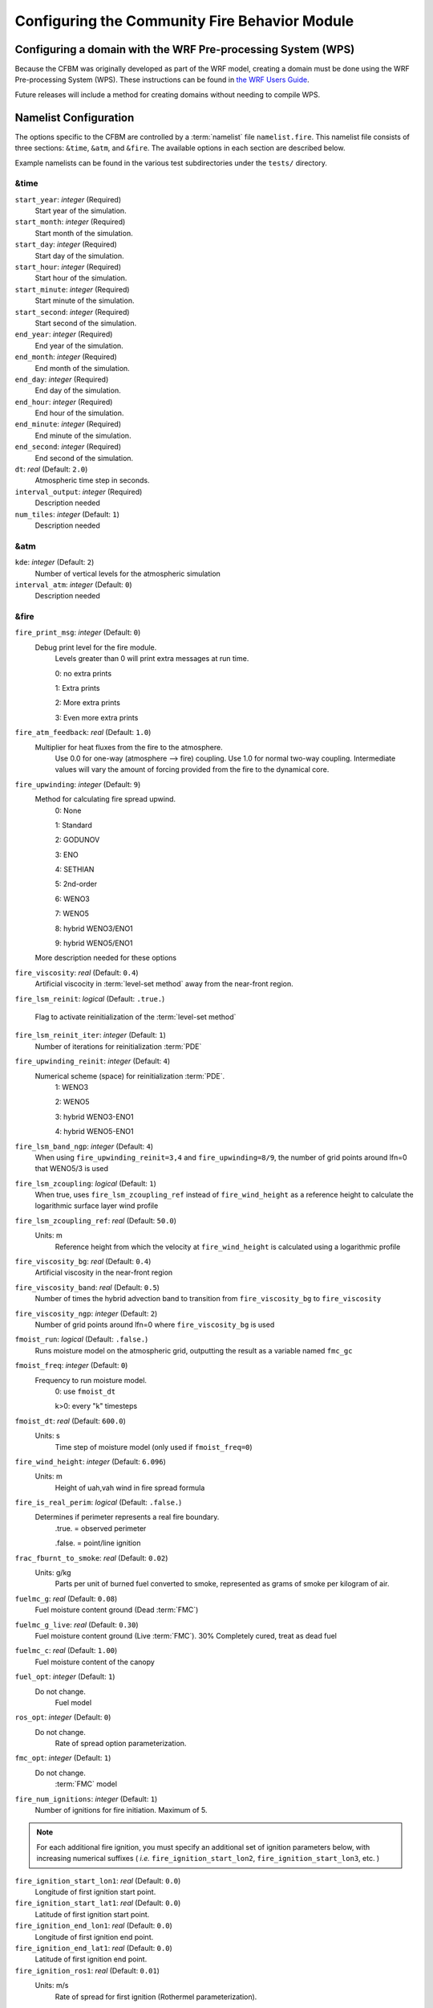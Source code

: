 .. _Configuration:

==============================================
Configuring the Community Fire Behavior Module
==============================================


.. _domain_config:

Configuring a domain with the WRF Pre-processing System (WPS)
=============================================================

Because the CFBM was originally developed as part of the WRF model, creating a domain must be done using the WRF Pre-processing System (WPS). These instructions can be found in `the WRF Users Guide <https://www2.mmm.ucar.edu/wrf/users/wrf_users_guide/build/html/fire.html#running-wrf-fire-on-real-data>`_.

Future releases will include a method for creating domains without needing to compile WPS.

.. _namelist:

Namelist Configuration
======================

The options specific to the CFBM are controlled by a :term:`namelist` file ``namelist.fire``. This namelist file consists of three sections: ``&time``, ``&atm``, and ``&fire``. The available options in each section are described below.

Example namelists can be found in the various test subdirectories under the ``tests/`` directory.


&time
---------------------------------

``start_year``: *integer* (Required)
   Start year of the simulation.

``start_month``: *integer* (Required)
   Start month of the simulation.

``start_day``: *integer* (Required)
   Start day of the simulation.

``start_hour``: *integer* (Required)
   Start hour of the simulation.

``start_minute``: *integer* (Required)
   Start minute of the simulation.

``start_second``: *integer* (Required)
   Start second of the simulation.

``end_year``: *integer* (Required)
   End year of the simulation.

``end_month``: *integer* (Required)
   End month of the simulation.

``end_day``: *integer* (Required)
   End day of the simulation.

``end_hour``: *integer* (Required)
   End hour of the simulation.

``end_minute``: *integer* (Required)
   End minute of the simulation.

``end_second``: *integer* (Required)
   End second of the simulation.

``dt``: *real* (Default: ``2.0``)
   Atmospheric time step in seconds.

``interval_output``: *integer* (Required)
   Description needed

``num_tiles``: *integer* (Default: ``1``)
   Description needed


&atm
----
``kde``: *integer* (Default: ``2``)
   Number of vertical levels for the atmospheric simulation

``interval_atm``: *integer* (Default: ``0``)
   Description needed


&fire
-----

``fire_print_msg``: *integer* (Default: ``0``)
   Debug print level for the fire module.
     Levels greater than 0 will print extra messages at run time.

     0: no extra prints

     1: Extra prints

     2: More extra prints

     3: Even more extra prints

``fire_atm_feedback``: *real* (Default: ``1.0``)
   Multiplier for heat fluxes from the fire to the atmosphere.
     Use 0.0 for one-way (atmosphere --> fire) coupling. Use 1.0 for normal two-way coupling.
     Intermediate values will vary the amount of forcing provided from the fire to the dynamical core.

``fire_upwinding``: *integer* (Default: ``9``)
   Method for calculating fire spread upwind.
     0: None

     1: Standard

     2: GODUNOV

     3: ENO

     4: SETHIAN

     5: 2nd-order

     6: WENO3

     7: WENO5

     8: hybrid WENO3/ENO1

     9: hybrid WENO5/ENO1

   More description needed for these options

``fire_viscosity``: *real* (Default: ``0.4``)
   Artificial viscocity in :term:`level-set method` away from the near-front region.

``fire_lsm_reinit``: *logical* (Default: ``.true.``)

   Flag to activate reinitialization of the :term:`level-set method`

``fire_lsm_reinit_iter``: *integer* (Default: ``1``)
   Number of iterations for reinitialization :term:`PDE`

``fire_upwinding_reinit``: *integer* (Default: ``4``)
   Numerical scheme (space) for reinitialization :term:`PDE`.
     1: WENO3

     2: WENO5

     3: hybrid WENO3-ENO1

     4: hybrid WENO5-ENO1

``fire_lsm_band_ngp``: *integer* (Default: ``4``)
   When using ``fire_upwinding_reinit=3,4`` and ``fire_upwinding=8/9``, the number of grid points around lfn=0 that WENO5/3 is used

``fire_lsm_zcoupling``: *logical* (Default: ``1``)
   When true, uses ``fire_lsm_zcoupling_ref`` instead of ``fire_wind_height`` as a reference height to calculate the logarithmic surface layer wind profile

``fire_lsm_zcoupling_ref``: *real* (Default: ``50.0``)
   Units: m
     Reference height from which the velocity at ``fire_wind_height`` is calculated using a logarithmic profile

``fire_viscosity_bg``: *real* (Default: ``0.4``)
   Artificial viscosity in the near-front region

``fire_viscosity_band``: *real* (Default: ``0.5``)
   Number of times the hybrid advection band to transition from ``fire_viscosity_bg`` to ``fire_viscosity``

``fire_viscosity_ngp``: *integer* (Default: ``2``)
   Number of grid points around lfn=0 where ``fire_viscosity_bg`` is used

``fmoist_run``: *logical* (Default: ``.false.``)
   Runs moisture model on the atmospheric grid, outputting the result as a variable named ``fmc_gc``

``fmoist_freq``: *integer* (Default: ``0``)
   Frequency to run moisture model.
     0: use ``fmoist_dt``

     k>0: every "k" timesteps

``fmoist_dt``: *real* (Default: ``600.0``)
   Units: s
     Time step of moisture model (only used if ``fmoist_freq=0``)

``fire_wind_height``: *integer* (Default: ``6.096``)
   Units: m
     Height of uah,vah wind in fire spread formula

``fire_is_real_perim``: *logical* (Default: ``.false.``)
   Determines if perimeter represents a real fire boundary.
     .true. = observed perimeter

     .false. = point/line ignition

``frac_fburnt_to_smoke``: *real* (Default: ``0.02``)
   Units: g/kg
     Parts per unit of burned fuel converted to smoke, represented as grams of smoke per kilogram of air.

``fuelmc_g``: *real* (Default: ``0.08``)
   Fuel moisture content ground (Dead :term:`FMC`)

``fuelmc_g_live``: *real* (Default: ``0.30``)
   Fuel moisture content ground (Live :term:`FMC`). 30% Completely cured, treat as dead fuel

``fuelmc_c``: *real* (Default: ``1.00``)
   Fuel moisture content of the canopy

``fuel_opt``: *integer* (Default: ``1``)
   Do not change.
     Fuel model

``ros_opt``: *integer* (Default: ``0``)
   Do not change.
     Rate of spread option parameterization.

``fmc_opt``: *integer* (Default: ``1``)
   Do not change.
     :term:`FMC` model

``fire_num_ignitions``: *integer* (Default: ``1``)
   Number of ignitions for fire initiation. Maximum of 5.

.. note::
  For each additional fire ignition, you must specify an additional set of ignition parameters below, with increasing numerical suffixes ( *i.e.* ``fire_ignition_start_lon2``, ``fire_ignition_start_lon3``, etc. )

``fire_ignition_start_lon1``: *real* (Default: ``0.0``)
   Longitude of first ignition start point.

``fire_ignition_start_lat1``: *real* (Default: ``0.0``)
   Latitude of first ignition start point.

``fire_ignition_end_lon1``: *real* (Default: ``0.0``)
   Longitude of first ignition end point.

``fire_ignition_end_lat1``: *real* (Default: ``0.0``)
   Latitude of first ignition end point.

``fire_ignition_ros1``: *real* (Default: ``0.01``)
   Units: m/s
     Rate of spread for first ignition (Rothermel parameterization).

``fire_ignition_start_time1``: *real* (Default: ``0.0``)
   Units: s
     Start time of first ignition in seconds (counting from the beginning of the simulation)

``fire_ignition_end_time1``: *real* (Default: ``1``)
   Units: s
     End time of first ignition in seconds (counting from the beginning of the simulation)

``fire_ignition_radius1``: *real* (Default: ``0.0``)
   Units: m
     Radius of the ignition area for first ignition.


